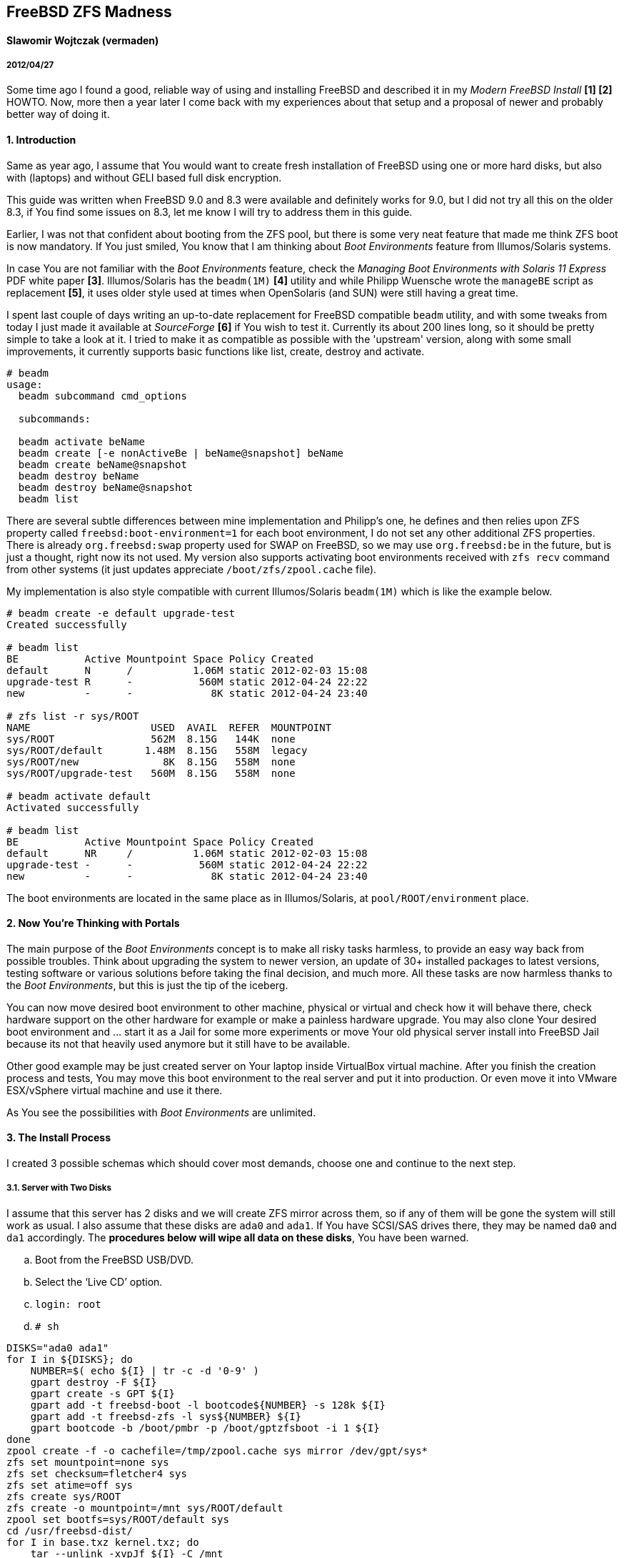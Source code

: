 [[freebsd-zfs-madness]]
== FreeBSD ZFS Madness


[[slawomir-wojtczak-vermaden]]
==== Slawomir Wojtczak (vermaden)

[[section]]
===== 2012/04/27

Some time ago I found a good, reliable way of using and installing FreeBSD and described it in my _Modern FreeBSD Install_ *[1] [2]* HOWTO.
Now, more then a year later I come back with my experiences about that setup and a proposal of newer and probably better way of doing it.

[[introduction]]
==== 1. Introduction

Same as year ago, I assume that You would want to create fresh installation of FreeBSD using one or more hard disks, but also with (laptops) and without GELI based full disk encryption.

This guide was written when FreeBSD 9.0 and 8.3 were available and definitely works for 9.0, but I did not try all this on the older 8.3, if You find some issues on 8.3, let me know I will try to address them in this guide.

Earlier, I was not that confident about booting from the ZFS pool, but there is some very neat feature that made me think ZFS boot is now mandatory.
If You just smiled, You know that I am thinking about _Boot Environments_ feature from Illumos/Solaris systems.

In case You are not familiar with the _Boot Environments_ feature, check the _Managing Boot Environments with Solaris 11 Express_ PDF white paper **[3]**.
Illumos/Solaris has the `beadm(1M)` *[4]* utility and while Philipp Wuensche wrote the `manageBE` script as replacement **[5]**, it uses older style used at times when OpenSolaris (and SUN) were still having a great time.

I spent last couple of days writing an up-to-date replacement for FreeBSD compatible `beadm` utility, and with some tweaks from today I just made it available at _SourceForge_ *[6]* if You wish to test it.
Currently its about 200 lines long, so it should be pretty simple to take a look at it.
I tried to make it as compatible as possible with the 'upstream' version, along with some small improvements, it currently supports basic functions like list, create, destroy and activate.

[source,sh]
----
# beadm
usage:
  beadm subcommand cmd_options

  subcommands:

  beadm activate beName
  beadm create [-e nonActiveBe | beName@snapshot] beName
  beadm create beName@snapshot
  beadm destroy beName
  beadm destroy beName@snapshot
  beadm list
----

There are several subtle differences between mine implementation and Philipp's one, he defines and then relies upon ZFS property called `freebsd:boot-environment=1` for each boot environment, I do not set any other additional ZFS properties.
There is already `org.freebsd:swap` property used for SWAP on FreeBSD, so we may use `org.freebsd:be` in the future, but is just a thought, right now its not used.
My version also supports activating boot environments received with `zfs recv` command from other systems (it just updates appreciate `/boot/zfs/zpool.cache` file).

My implementation is also style compatible with current Illumos/Solaris `beadm(1M)` which is like the example below.

[source,sh]
----
# beadm create -e default upgrade-test
Created successfully

# beadm list
BE           Active Mountpoint Space Policy Created
default      N      /          1.06M static 2012-02-03 15:08
upgrade-test R      -           560M static 2012-04-24 22:22
new          -      -             8K static 2012-04-24 23:40

# zfs list -r sys/ROOT
NAME                    USED  AVAIL  REFER  MOUNTPOINT
sys/ROOT                562M  8.15G   144K  none
sys/ROOT/default       1.48M  8.15G   558M  legacy
sys/ROOT/new              8K  8.15G   558M  none
sys/ROOT/upgrade-test   560M  8.15G   558M  none

# beadm activate default
Activated successfully

# beadm list
BE           Active Mountpoint Space Policy Created
default      NR     /          1.06M static 2012-02-03 15:08
upgrade-test -      -           560M static 2012-04-24 22:22
new          -      -             8K static 2012-04-24 23:40
----

The boot environments are located in the same place as in Illumos/Solaris, at `pool/ROOT/environment` place.

[[now-youre-thinking-with-portals]]
==== 2. Now You're Thinking with Portals

The main purpose of the _Boot Environments_ concept is to make all risky tasks harmless, to provide an easy way back from possible troubles.
Think about upgrading the system to newer version, an update of 30+ installed packages to latest versions, testing software or various solutions before taking the final decision, and much more.
All these tasks are now harmless thanks to the __Boot Environments__, but this is just the tip of the iceberg.

You can now move desired boot environment to other machine, physical or virtual and check how it will behave there, check hardware support on the other hardware for example or make a painless hardware upgrade.
You may also clone Your desired boot environment and ... start it as a Jail for some more experiments or move Your old physical server install into FreeBSD Jail because its not that heavily used anymore but it still have to be available.

Other good example may be just created server on Your laptop inside VirtualBox virtual machine.
After you finish the creation process and tests, You may move this boot environment to the real server and put it into production.
Or even move it into VMware ESX/vSphere virtual machine and use it there.

As You see the possibilities with _Boot Environments_ are unlimited.

[[the-install-process]]
==== 3. The Install Process

I created 3 possible schemas which should cover most demands, choose one and continue to the next step.

[[server-with-two-disks]]
3.1. Server with Two Disks
++++++++++++++++++++++++++

I assume that this server has 2 disks and we will create ZFS mirror across them, so if any of them will be gone the system will still work as usual.
I also assume that these disks are `ada0` and `ada1`.
If You have SCSI/SAS drives there, they may be named `da0` and `da1` accordingly.
The **procedures below will wipe all data on these disks**, You have been warned.

..  Boot from the FreeBSD USB/DVD.
..  Select the '`Live CD`' option.
..  `login: root`
..  `# sh`
[source,sh]
----
DISKS="ada0 ada1"
for I in ${DISKS}; do
    NUMBER=$( echo ${I} | tr -c -d '0-9' )
    gpart destroy -F ${I}
    gpart create -s GPT ${I}
    gpart add -t freebsd-boot -l bootcode${NUMBER} -s 128k ${I}
    gpart add -t freebsd-zfs -l sys${NUMBER} ${I}
    gpart bootcode -b /boot/pmbr -p /boot/gptzfsboot -i 1 ${I}
done
zpool create -f -o cachefile=/tmp/zpool.cache sys mirror /dev/gpt/sys*
zfs set mountpoint=none sys
zfs set checksum=fletcher4 sys
zfs set atime=off sys
zfs create sys/ROOT
zfs create -o mountpoint=/mnt sys/ROOT/default
zpool set bootfs=sys/ROOT/default sys
cd /usr/freebsd-dist/
for I in base.txz kernel.txz; do
    tar --unlink -xvpJf ${I} -C /mnt
done
cp /tmp/zpool.cache /mnt/boot/zfs/
cat << EOF >> /mnt/boot/loader.conf
zfs_load=YES
vfs.root.mountfrom="zfs:sys/ROOT/default"
EOF
cat << EOF >> /mnt/etc/rc.conf
zfs_enable=YES
EOF
:> /mnt/etc/fstab
zfs umount -a
zfs set mountpoint=legacy sys/ROOT/default
reboot
----

After these instructions and reboot we have these GPT partitions available, this example is on a 512MB disk.

[source,sh]
----
# gpart show
=>     34  1048509  ada0  GPT  (512M)
       34      256     1  freebsd-boot  (128k)
      290  1048253     2  freebsd-zfs  (511M)

=>     34  1048509  ada1  GPT  (512M)
       34      256     1  freebsd-boot  (128k)
      290  1048253     2  freebsd-zfs  (511M)

# gpart list | grep label
   label: bootcode0
   label: sys0
   label: bootcode1
   label: sys1

# zpool status
  pool: sys
 state: ONLINE
  scan: none requested
config:

        NAME          STATE     READ WRITE CKSUM
        sys           ONLINE       0     0     0
          mirror-0    ONLINE       0     0     0
            gpt/sys0  ONLINE       0     0     0
            gpt/sys1  ONLINE       0     0     0

errors: No known data errors
----

[[server-with-one-disk]]
3.2. Server with One Disk
+++++++++++++++++++++++++

If Your server configuration has only one disk, lets assume its `ada0`, then You need different points 5. and 7. to make, use these instead of the ones above.

[source,sh]
----
DISKS="ada0"
zpool create -f -o cachefile=/tmp/zpool.cache sys /dev/gpt/sys*
----

All other steps are the same.

[[read-warrior-laptop]]
3.3. Road Warrior Laptop
++++++++++++++++++++++++

The procedure is quite different for Laptop because we will use the full disk encryption mechanism provided by GELI and then setup the ZFS pool.
Its not currently possible to boot off from the ZFS pool on top of encrypted GELI provider, so we will use setup similar to the _Server with ..._ one but with additional `local` pool for `/home` and `/root` partitions.
It will be password based and You will be asked to type-in that password at every boot.
The install process is generally the same with new instructions added for the GELI encrypted `local` pool, I put them with *different color* to make the difference more visible.

..  Boot from the FreeBSD USB/DVD.
..  Select the '`Live CD`' option.
..  `login: root`
..  `# sh`
[source,sh]
----
DISKS="ada0"
for I in ${DISKS}; do
    NUMBER=$( echo ${I} | tr -c -d '0-9' )
    gpart destroy -F ${I}
    gpart create -s GPT ${I}
    gpart add -t freebsd-boot -l bootcode${NUMBER} -s 128k ${I}
    gpart add -t freebsd-zfs -l sys${NUMBER} -s 10G ${I}
    gpart add -t freebsd-zfs -l local${NUMBER} ${I}
    gpart bootcode -b /boot/pmbr -p /boot/gptzfsboot -i 1 ${I}
done
zpool create -f -o cachefile=/tmp/zpool.cache sys /dev/gpt/sys0
zfs set mountpoint=none sys
zfs set checksum=fletcher4 sys
zfs set atime=off sys
zfs create sys/ROOT
zfs create -o mountpoint=/mnt sys/ROOT/default
zpool set bootfs=sys/ROOT/default sys
geli init -b -s 4096 -e AES-CBC -l 128 /dev/gpt/local0
geli attach /dev/gpt/local0
zpool create -f -o cachefile=/tmp/zpool.cache local /dev/gpt/local0.eli
zfs set mountpoint=none local
zfs set checksum=fletcher4 local
zfs set atime=off local
zfs create local/home
zfs create -o mountpoint=/mnt/root local/root
cd /usr/freebsd-dist/
for I in base.txz kernel.txz; do
    tar --unlink -xvpJf ${I} -C /mnt
done
cp /tmp/zpool.cache /mnt/boot/zfs/
cat << EOF >> /mnt/boot/loader.conf
zfs_load=YES
geom_eli_load=YES`
vfs.root.mountfrom="zfs:sys/ROOT/default"
EOF
cat << EOF >> /mnt/etc/rc.conf
zfs_enable=YES
EOF
:> /mnt/etc/fstab
zfs umount -a
zfs set mountpoint=legacy sys/ROOT/default
zfs set mountpoint=/home local/home
zfs set mountpoint=/root local/root
reboot
----

After these instructions and reboot we have these GPT partitions available, this example is on a 4GB disk.

[source,sh]
----
# gpart show
=>     34  8388541  ada0  GPT  (4.0G)
       34      256     1  freebsd-boot  (128k)
      290  2097152     2  freebsd-zfs  (1.0G)
  2097442  6291133     3  freebsd-zfs  (3G)

# gpart list | grep label
   label: bootcode0
   label: sys0
   label: local0

# zpool status
  pool: local
 state: ONLINE
 scan: none requested
config:

        NAME              STATE     READ WRITE CKSUM
        sys               ONLINE       0     0     0
          gpt/local0.eli  ONLINE       0     0     0

errors: No known data errors

  pool: sys
 state: ONLINE
 scan: none requested
config:

        NAME        STATE     READ WRITE CKSUM
        sys         ONLINE       0     0     0
          gpt/sys0  ONLINE       0     0     0

errors: No known data errors
----

[[basic-setup-after-install]]
==== 4. Basic Setup after Install

1.  Login as *root* with empty password.
2.  Create initial *snapshot* after install.
3.  Set new *root* password.
4.  Set machine's **hostname**.
5.  Set proper **timezone**.
6.  Add some *swap* space.
7.  Create *snapshot* called `configured` or `production`

[[enable-boot-environments]]
==== 5. Enable Boot Environments

Here are some simple instructions on how to download and enable the `beadm` command line utility for easy _Boot Environments_ administration.

[source,sh]
----
# fetch https://downloads.sourceforge.net/project/beadm/beadm -o /usr/sbin/beadm
# chmod +x /usr/sbin/beadm
# rehash
# beadm list
BE      Active Mountpoint Space Policy Created
default NR     /           592M static 2012-04-25 02:03
----

[[wysiwtf]]
==== 6. WYSIWTF

Now we have a working ZFS only FreeBSD system, I will put some example here about what You now can do with this type of installation and of course the _Boot Environments_ feature.

[[create-new-boot-environment-before-upgrade]]
6.1. Create New Boot Environment Before Upgrade
++++++++++++++++++++++++++++++++++++++++++++++++

..  Create new environment from the current one.
..  Activate it.
..  Reboot into it.
..  Mess with it.

[[perform-upgrade-within-a-jail]]
6.2. Perform Upgrade within a Jail
++++++++++++++++++++++++++++++++++

This concept is about creating new boot environment from the desired one, lets call it `jailed`, then start that new environment inside a FreeBSD Jail and perform upgrade there.
After You have finished all tasks related to this upgrade and You are satisfied with the achieved results, shutdown that Jail, set the boot environment into that just upgraded Jail called `jailed` and reboot into just upgraded system without any risks.

..  Create new boot environment called `jailed`.
..  Create `/usr/jails` directory.
..  Set mount point of new boot environment to `/usr/jails/jailed` dir.
..  Enable FreeBSD Jails mechanism and the `jailed` Jail in `/etc/rc.conf` file.
..  Start the Jails mechanism.
..  Check if the `jailed` Jail started.
..  Login into the `jailed` Jail.
..  *PERFORM ACTUAL UPGRADE.*
..  Stop the `jailed` Jail.
.. Disable Jails mechanism in `/etc/rc.conf` file.
.. Activate just upgraded `jailed` boot environment.
.. Restart the system into upgraded system.

[[import-boot-environment-from-other-machine]]
6.3. Import Boot Environment from Other Machine
++++++++++++++++++++++++++++++++++++++++++++++++

Lets assume, that You need to upgrade or do some major modification to some of Your servers, You will then create new boot environment from the default one, move it to other 'free' machine, perform these tasks there and after everything is done, move the modified boot environment to the production without any risks.
You may as well transport that environment into You laptop/workstation and upgrade it in a Jail like in step 6.2 of this guide.

..  Create new environment on the _production_ server.
..  Send the `upgrade` environment to _test_ server.
..  Activate the `upgrade` environment on the _test_ server.
..  Reboot into the `upgrade` environment on the _test_ server.
..  *PERFORM ACTUAL UPGRADE AFTER REBOOT.*
..  Sent the upgraded `upgrade` environment onto _production_ server.
..  Activate upgraded `upgrade` environment on the _production_ server.
..  Reboot into the `upgrade` environment on the _production_ server.

[[references]]
==== 7. References

* *`[1]`* link:[http://forums.freebsd.org/showthread.php?t=10334]
* *`[2]`* link:[http://forums.freebsd.org/showthread.php?t=12082]
* *`[3]`* link:[http://docs.oracle.com/cd/E19963-01/pdf/820-6565.pdf]
* *`[4]`* link:[http://docs.oracle.com/cd/E19963-01/html/821-1462/beadm-1m.html]
* *`[5]`* link:[http://anonsvn.h3q.com/projects/freebsd-patches/wiki/manageBE]
* *`[6]`* link:[https://sourceforge.net/projects/beadm/]

The last part of the HOWTO remains the same as Year ago ...

You can now add your users, services and packages as usual on any FreeBSD system, have fun ;)
